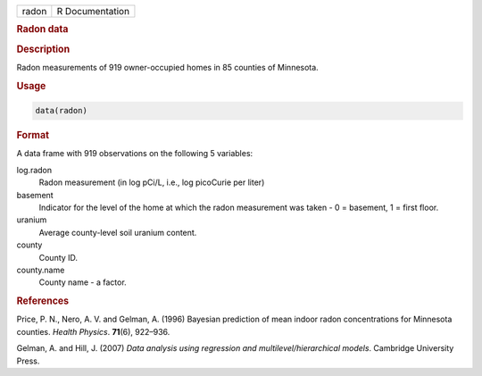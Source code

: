 .. container::

   .. container::

      ===== ===============
      radon R Documentation
      ===== ===============

      .. rubric:: Radon data
         :name: radon-data

      .. rubric:: Description
         :name: description

      Radon measurements of 919 owner-occupied homes in 85 counties of
      Minnesota.

      .. rubric:: Usage
         :name: usage

      .. code:: R

         data(radon)

      .. rubric:: Format
         :name: format

      A data frame with 919 observations on the following 5 variables:

      log.radon
         Radon measurement (in log pCi/L, i.e., log picoCurie per liter)

      basement
         Indicator for the level of the home at which the radon
         measurement was taken - 0 = basement, 1 = first floor.

      uranium
         Average county-level soil uranium content.

      county
         County ID.

      county.name
         County name - a factor.

      .. rubric:: References
         :name: references

      Price, P. N., Nero, A. V. and Gelman, A. (1996) Bayesian
      prediction of mean indoor radon concentrations for Minnesota
      counties. *Health Physics*. **71**\ (6), 922–936.

      Gelman, A. and Hill, J. (2007) *Data analysis using regression and
      multilevel/hierarchical models*. Cambridge University Press.
